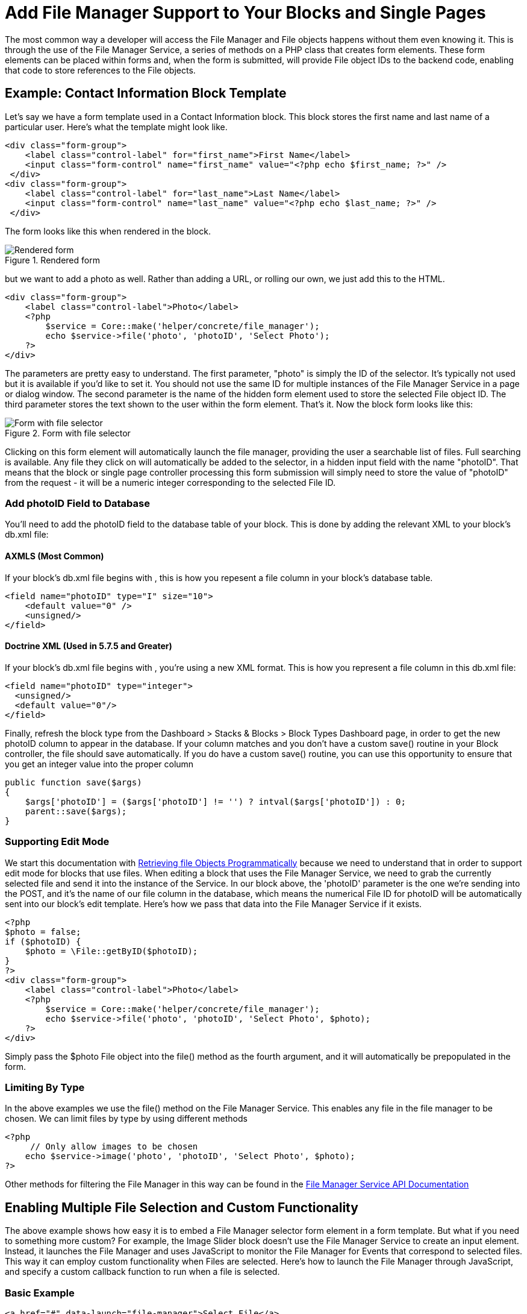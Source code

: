 [[files_existing_use-file-manager]]
= Add File Manager Support to Your Blocks and Single Pages

The most common way a developer will access the File Manager and File objects happens without them even knowing it.
This is through the use of the File Manager Service, a series of methods on a PHP class that creates form elements.
These form elements can be placed within forms and, when the form is submitted, will provide File object IDs to the backend code, enabling that code to store references to the File objects.

== Example: Contact Information Block Template

Let's say we have a form template used in a Contact Information block.
This block stores the first name and last name of a particular user.
Here's what the template might look like.

[source,php]
----
<div class="form-group">
    <label class="control-label" for="first_name">First Name</label>
    <input class="form-control" name="first_name" value="<?php echo $first_name; ?>" />
 </div> 
<div class="form-group">
    <label class="control-label" for="last_name">Last Name</label>
    <input class="form-control" name="last_name" value="<?php echo $last_name; ?>" />
 </div>
----

The form looks like this when rendered in the block.

image::file-manager-add-for-blocks.png[alt="Rendered form", title="Rendered form"]

but we want to add a photo as well.
Rather than adding a URL, or rolling our own, we just add this to the HTML.

[source,php]
----
<div class="form-group">
    <label class="control-label">Photo</label>
    <?php
        $service = Core::make('helper/concrete/file_manager');
        echo $service->file('photo', 'photoID', 'Select Photo');
    ?>
</div>
----

The parameters are pretty easy to understand.
The first parameter, "photo" is simply the ID of the selector.
It's typically not used but it is available if you'd like to set it.
You should not use the same ID for multiple instances of the File Manager Service in a page or dialog window.
The second parameter is the name of the hidden form element used to store the selected File object ID.
The third parameter stores the text shown to the user within the form element.
That's it.
Now the block form looks like this:

image::file-manager-add-for-blocks-added.png[alt="Form with file selector", title="Form with file selector"]

Clicking on this form element will automatically launch the file manager, providing the user a searchable list of files.
Full searching is available.
Any file they click on will automatically be added to the selector, in a hidden input field with the name "photoID".
That means that the block or single page controller processing this form submission will simply need to store the value of "photoID" from the request - it will be a numeric integer corresponding to the selected File ID.

=== Add photoID Field to Database

You'll need to add the photoID field to the database table of your block.
This is done by adding the relevant XML to your block's db.xml file:

==== AXMLS (Most Common)

If your block's db.xml file begins with , this is how you repesent a file column in your block's database table.

[source,xml]
----
<field name="photoID" type="I" size="10">
    <default value="0" />
    <unsigned/>
</field>
----

==== Doctrine XML (Used in 5.7.5 and Greater)

If your block's db.xml file begins with , you're using a new XML format.
This is how you represent a file column in this db.xml file:

[source,xml]
----
<field name="photoID" type="integer">
  <unsigned/>
  <default value="0"/>
</field>
----

Finally, refresh the block type from the Dashboard > Stacks & Blocks > Block Types Dashboard page, in order to get the new photoID column to appear in the database.
If your column matches and you don't have a custom save() routine in your Block controller, the file should save automatically.
If you do have a custom save() routine, you can use this opportunity to ensure that you get an integer value into the proper column

[source,php]
----
public function save($args)
{
    $args['photoID'] = ($args['photoID'] != '') ? intval($args['photoID']) : 0;
    parent::save($args);
}
----

=== Supporting Edit Mode

We start this documentation with link:#[Retrieving file Objects Programmatically] because we need to understand that in order to support edit mode for blocks that use files.
When editing a block that uses the File Manager Service, we need to grab the currently selected file and send it into the instance of the Service.
In our block above, the 'photoID' parameter is the one we're sending into the POST, and it's the name of our file column in the database, which means the numerical File ID for photoID will be automatically sent into our block's edit template.
Here's how we pass that data into the File Manager Service if it exists.

[source,php]
----
<?php
$photo = false;
if ($photoID) {
    $photo = \File::getByID($photoID);
}
?>      
<div class="form-group">
    <label class="control-label">Photo</label>
    <?php
        $service = Core::make('helper/concrete/file_manager');
        echo $service->file('photo', 'photoID', 'Select Photo', $photo);
    ?>
</div>
----

Simply pass the $photo File object into the file() method as the fourth argument, and it will automatically be prepopulated in the form.

=== Limiting By Type

In the above examples we use the file() method on the File Manager Service.
This enables any file in the file manager to be chosen.
We can limit files by type by using different methods

[source,php]
----
<?php
     // Only allow images to be chosen
    echo $service->image('photo', 'photoID', 'Select Photo', $photo);
?>
----

Other methods for filtering the File Manager in this way can be found in the http://concrete5.org/api/class-Concrete.Core.Application.Service.FileManager.html[File Manager Service API Documentation]

== Enabling Multiple File Selection and Custom Functionality

The above example shows how easy it is to embed a File Manager selector form element in a form template.
But what if you need to something more custom?
For example, the Image Slider block doesn't use the File Manager Service to create an input element.
Instead, it launches the File Manager and uses JavaScript to monitor the File Manager for Events that correspond to selected files.
This way it can employ custom functionality when Files are selected.
Here's how to launch the File Manager through JavaScript, and specify a custom callback function to run when a file is selected.

=== Basic Example

[source,html]
----
<a href="#" data-launch="file-manager">Select File</a>
<script type="text/javascript">
$(function() {
  $('a[data-launch=file-manager]').on('click', function(e) {
    e.preventDefault(); // Keeps page from scrolling up
    ConcreteFileManager.launchDialog(function (data) {
      alert(data.fID);
    });
  });     
}); 
</script>
----

In this example, if the file with the ID of 3 is clicked, the File Manager will close, and the number 3 (the fID property of the file) will be alerted.

=== Retrieving Details about the Selected File

An additional method makes it easy to retrieve a JSON object populated with details about the selected file.

[source,html]
----
<a href="#" data-launch="file-manager">Select File</a>
<script type="text/javascript">
$(function() {
  $('a[data-launch=file-manager]').on('click', function(e) {
    e.preventDefault(); // Keeps page from scrolling up
    ConcreteFileManager.launchDialog(function (data) {
      ConcreteFileManager.getFileDetails(data.fID, function(r) {
        jQuery.fn.dialog.hideLoader();
        var file = r.files[0];
      });
    });
  });     
}); 
</script>
----

The file object will contain a number of useful properties about the selected file.

=== Selecting Multiple Files

Selecting multiple files is similarly simple.

[source,php]
----
<a href="#" data-launch="file-manager">Select File</a>
<script type="text/javascript">
$(function() {
  $('a[data-launch=file-manager]').on('click', function(e) {
    e.preventDefault(); // Keeps page from scrolling up
    ConcreteFileManager.launchDialog(function (data) {
      console.log(data.fID); // With multiple selection this will ALWAYS be a JS array.
    });
  });     
}, {
  multipleSelection: true
}); 
</script>
----
